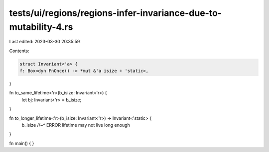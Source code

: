 tests/ui/regions/regions-infer-invariance-due-to-mutability-4.rs
================================================================

Last edited: 2023-03-30 20:35:59

Contents:

.. code-block:: rs

    struct Invariant<'a> {
    f: Box<dyn FnOnce() -> *mut &'a isize + 'static>,
}

fn to_same_lifetime<'r>(b_isize: Invariant<'r>) {
    let bj: Invariant<'r> = b_isize;
}

fn to_longer_lifetime<'r>(b_isize: Invariant<'r>) -> Invariant<'static> {
    b_isize
    //~^ ERROR lifetime may not live long enough
}

fn main() {
}


